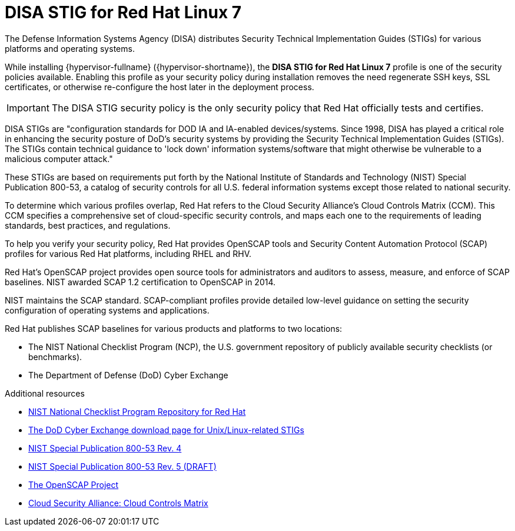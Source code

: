 // Module included in the following assemblies:
//
// doc-Administration_Guide/common/security/assembly-Securing_Red_Hat_Virtualization.adoc

// Base the file name and the ID on the module title. For example:
// * file name: my-concept-module-a.adoc
// * ID: [id='my-concept-module-a']
// * Title: = My concept module A

// The ID is used as an anchor for linking to the module. Avoid changing it after the module has been published to ensure existing links are not broken.
[id='disa-stig-for-red-hat-linux-7-{context}']
// The `context` attribute enables module reuse. Every module's ID includes {context}, which ensures that the module has a unique ID even if it is reused multiple times in a guide.
= DISA STIG for Red Hat Linux 7

The Defense Information Systems Agency (DISA) distributes Security Technical Implementation Guides (STIGs) for various platforms and operating systems.

While installing {hypervisor-fullname} ({hypervisor-shortname}), the *DISA STIG for Red Hat Linux 7* profile is one of the security policies available. Enabling this profile as your security policy during installation removes the need regenerate SSH keys, SSL certificates, or otherwise re-configure the host later in the deployment process.

[IMPORTANT]
The DISA STIG security policy is the only security policy that Red Hat officially tests and certifies.

DISA STIGs are "configuration standards for DOD IA and IA-enabled devices/systems. Since 1998, DISA has played a critical role in enhancing the security posture of DoD’s security systems by providing the Security Technical Implementation Guides (STIGs). The STIGs contain technical guidance to 'lock down' information systems/software that might otherwise be vulnerable to a malicious computer attack."

These STIGs are based on requirements put forth by the National Institute of Standards and Technology (NIST) Special Publication 800-53, a catalog of security controls for all U.S. federal information systems except those related to national security.

To determine which various profiles overlap, Red Hat refers to the Cloud Security Alliance's Cloud Controls Matrix (CCM). This CCM specifies a comprehensive set of cloud-specific security controls, and maps each one to the requirements of leading standards, best practices, and regulations.

To help you verify your security policy, Red Hat provides OpenSCAP tools and Security Content Automation Protocol (SCAP) profiles for various Red Hat platforms, including RHEL and RHV.

Red Hat's OpenSCAP project provides open source tools for administrators and auditors to assess, measure, and enforce of SCAP baselines. NIST awarded SCAP 1.2 certification to OpenSCAP in 2014.

NIST maintains the SCAP standard. SCAP-compliant profiles provide detailed low-level guidance on setting the security configuration of operating systems and applications.

Red Hat publishes SCAP baselines for various products and platforms to two locations:

* The NIST National Checklist Program (NCP), the U.S. government repository of publicly available security checklists (or benchmarks).
* The Department of Defense (DoD) Cyber Exchange


.Additional resources

* link:https://nvd.nist.gov/ncp/repository?authority=Red+Hat&startIndex=0[NIST National Checklist Program Repository for Red Hat]
* link:https://public.cyber.mil/stigs/downloads/?_dl_facet_stigs=operating-systems%2Cunix-linux[The DoD Cyber Exchange download page for Unix/Linux-related STIGs]
* link:https://csrc.nist.gov/publications/detail/sp/800-53/rev-4/final[NIST Special Publication 800-53 Rev. 4]
* link:https://csrc.nist.gov/publications/detail/sp/800-53/rev-5/draft[NIST Special Publication 800-53 Rev. 5 (DRAFT)]
* link:https://www.open-scap.org/[The OpenSCAP Project]
* link:https://cloudsecurityalliance.org/working-groups/cloud-controls-matrix/#_overview[Cloud Security Alliance: Cloud Controls Matrix]
